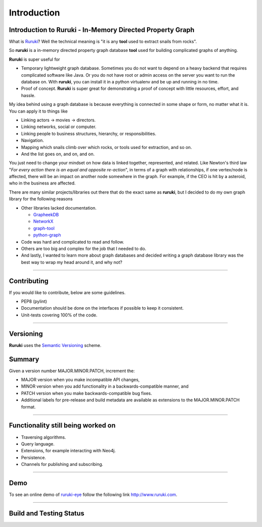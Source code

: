 Introduction
============

Introduction to Ruruki - In-Memory Directed Property Graph
----------------------------------------------------------

What is `Ruruki <https://en.wiktionary.org/wiki/ruruki>`_? Well the technical meaning is "it is any **tool** used to extract snails from rocks".

So **ruruki** is a in-memory directed property graph database **tool** used for building complicated graphs of anything.

**Ruruki** is super useful for

* Temporary lightweight graph database. Sometimes you do not want to depend on a heavy backend that requires complicated software like Java. Or you do not have root or admin access on the server you want to run the database on. With **ruruki**, you can install it in a python virtualenv and be up and running in no time.
* Proof of concept. **Ruruki** is super great for demonstrating a proof of concept with little resources, effort, and hassle.

My idea behind using a graph database is because everything is connected in some shape or form, no matter what it is. You can apply it to things like

* Linking actors -> movies -> directors.
* Linking networks, social or computer.
* Linking people to business structures, hierarchy, or responsibilities.
* Navigation.
* Mapping which snails climb over which rocks, or tools used for extraction, and so on.
* And the list goes on, and on, and on.

You just need to change your mindset on how data is linked together, represented, and related.
Like Newton's third law "`For every action there is an equal and opposite re-action`", in terms of a graph with relationships, if one vertex/node is affected, there will be an impact on another node somewhere in the graph. For example, if the CEO is hit by a asteroid, who in the business are affected.

There are many similar projects/libraries out there that do the exact same as **ruruki**, but I decided to do my own graph library for the following reasons

* Other libraries lacked documentation.

  * `GrapheekDB <https://bitbucket.org/nidusfr/grapheekdb>`_
  * `NetworkX <https://networkx.github.io/>`_
  * `graph-tool <https://graph-tool.skewed.de/>`_
  * `python-graph <https://github.com/pmatiello/python-graph>`_

* Code was hard and complicated to read and follow.
* Others are too big and complex for the job that I needed to do.
* And lastly, I wanted to learn more about graph databases and decided writing a graph database library was the best way to wrap
  my head around it, and why not?


~~~~~~~~~~~~~~~~~~

Contributing
------------

If you would like to contribute, below are some guidelines.

* PEP8 (pylint)
* Documentation should be done on the interfaces if possible to keep it consistent.
* Unit-tests covering 100% of the code.


~~~~~~~~~~~~~~~~~~~

Versioning
----------

**Ruruki** uses the `Semantic Versioning <http://semver.org>`_ scheme.

Summary
-------

Given a version number MAJOR.MINOR.PATCH, increment the:

* MAJOR version when you make incompatible API changes,
* MINOR version when you add functionality in a backwards-compatible manner, and
* PATCH version when you make backwards-compatible bug fixes.
* Additional labels for pre-release and build metadata are available as extensions to the MAJOR.MINOR.PATCH format.


~~~~~~~~~~~~~~~~~

Functionality still being worked on
-----------------------------------

* Traversing algorithms.
* Query language.
* Extensions, for example interacting with Neo4j.
* Persistence.
* Channels for publishing and subscribing.


~~~~~~~~~~~~~~~~~

Demo
----

To see an online demo of `ruruki-eye <https://github.com/jenmud/ruruki-eye>`_ follow the following link http://www.ruruki.com.


~~~~~~~~~~~~~~~~~

Build and Testing Status
------------------------

.. image:: https://travis-ci.org/optiver/ruruki.svg?branch=master
    :target: https://travis-ci.org/optiver/ruruki

.. image:: https://coveralls.io/repos/github/optiver/ruruki/badge.svg?branch=master
    :target: https://coveralls.io/github/optiver/ruruki?branch=master

.. image:: https://codeclimate.com/github/optiver/ruruki/badges/gpa.svg
    :target: https://codeclimate.com/github/optiver/ruruki
    :alt: Code Climate

.. image:: https://img.shields.io/pypi/dm/ruruki.svg
    :target: https://pypi.python.org/pypi/ruruki

.. image:: https://img.shields.io/pypi/status/ruruki.svg
    :target: https://pypi.python.org/pypi/ruruki

.. image:: https://img.shields.io/pypi/pyversions/ruruki.svg
    :target: https://pypi.python.org/pypi/ruruki

.. image:: https://img.shields.io/pypi/dd/ruruki.svg
    :target: https://pypi.python.org/pypi/ruruki

.. image:: https://img.shields.io/pypi/dw/ruruki.svg
    :target: https://pypi.python.org/pypi/ruruki

.. image:: https://img.shields.io/pypi/dm/ruruki.svg
    :target: https://pypi.python.org/pypi/ruruki

